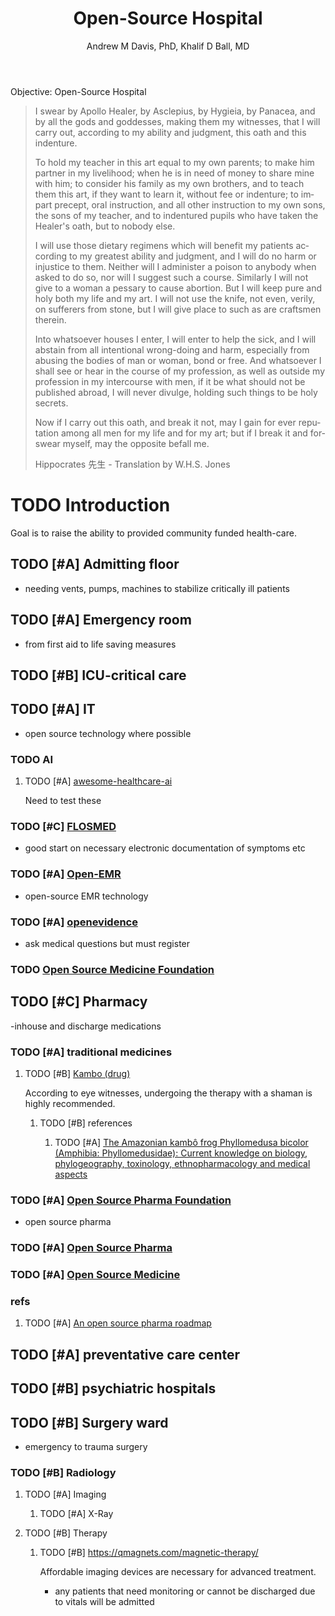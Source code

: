 #+OPTIONS: ':nil *:t -:t ::t <:t H:3 \n:nil ^:t arch:headline
#+OPTIONS: author:t broken-links:nil c:nil creator:nil
#+OPTIONS: d:(not "LOGBOOK") date:t e:t email:nil f:t inline:t num:nil
#+OPTIONS: p:nil pri:nil prop:nil stat:t tags:t tasks:t tex:t
#+OPTIONS: timestamp:t title:t toc:t todo:t |:t
#+TITLE: Open-Source Hospital
#+AUTHOR: Andrew M Davis, PhD, Khalif D Ball, MD
#+EMAIL: @reconmaster:matrix.org, @kgreasy:matrix.org
#+LANGUAGE: en
#+SELECT_TAGS: export
#+EXCLUDE_TAGS: noexport
#+CREATOR: Emacs 26.1 (Org mode 9.1.13)
#+FILETAGS: 気, ki
Objective: Open-Source Hospital

#+BEGIN_QUOTE
I swear by Apollo Healer, by Asclepius, by Hygieia, by Panacea, and by
all the gods and goddesses, making them my witnesses, that I will
carry out, according to my ability and judgment, this oath and this
indenture.

To hold my teacher in this art equal to my own parents; to make him
partner in my livelihood; when he is in need of money to share mine
with him; to consider his family as my own brothers, and to teach them
this art, if they want to learn it, without fee or indenture; to
impart precept, oral instruction, and all other instruction to my own
sons, the sons of my teacher, and to indentured pupils who have taken
the Healer's oath, but to nobody else.

I will use those dietary regimens which will benefit my patients
according to my greatest ability and judgment, and I will do no harm
or injustice to them. Neither will I administer a poison to anybody
when asked to do so, nor will I suggest such a course. Similarly I
will not give to a woman a pessary to cause abortion. But I will keep
pure and holy both my life and my art. I will not use the knife, not
even, verily, on sufferers from stone, but I will give place to such
as are craftsmen therein.

Into whatsoever houses I enter, I will enter to help the sick, and I
will abstain from all intentional wrong-doing and harm, especially
from abusing the bodies of man or woman, bond or free. And whatsoever
I shall see or hear in the course of my profession, as well as outside
my profession in my intercourse with men, if it be what should not be
published abroad, I will never divulge, holding such things to be holy
secrets.

Now if I carry out this oath, and break it not, may I gain for ever
reputation among all men for my life and for my art; but if I break it
and forswear myself, may the opposite befall me.

Hippocrates 先生 - Translation by W.H.S. Jones
#+END_QUOTE
* TODO Introduction
Goal is to raise the ability to provided community funded health-care.
:LOGBOOK:
CLOCK: [2025-06-26 Thu 17:29]--[2025-06-26 Thu 18:26] =>  0:57
:END:
** TODO [#A] Admitting floor
- needing vents, pumps, machines to stabilize critically ill patients
** TODO [#A] Emergency room
- from first aid to life saving measures
** TODO [#B] ICU-critical care
** TODO [#A] IT
- open source technology where possible
*** TODO AI
**** TODO [#A] [[https://github.com/medtorch/awesome-healthcare-ai][awesome-healthcare-ai]]
Need to test these
*** TODO [#C] [[https://flosmed.com/][FLOSMED]]
- good start on necessary electronic documentation of symptoms etc
*** TODO [#A] [[https://www.open-emr.org/][Open-EMR]]
- open-source EMR technology
*** TODO [#A] [[https://www.openevidence.com/][openevidence]]
- ask medical questions but must register
*** TODO [[https://opensourcemed.info/][Open Source Medicine Foundation]]
** TODO [#C] Pharmacy
-inhouse and discharge medications
*** TODO [#A] traditional medicines
**** TODO [#B] [[https://en.wikipedia.org/wiki/Kambo_(drug)][Kambo (drug)]]
According to eye witnesses, undergoing the therapy with a shaman is
highly recommended.
***** TODO [#B] references
****** TODO [#A] [[https://pmc.ncbi.nlm.nih.gov/articles/PMC9582840/][The Amazonian kambô frog Phyllomedusa bicolor (Amphibia: Phyllomedusidae): Current knowledge on biology, phylogeography, toxinology, ethnopharmacology and medical aspects]]
*** TODO [#A] [[https://www.ospfound.org/][Open Source Pharma Foundation]]
- open source pharma
*** TODO [#A] [[http://www.opensourcepharma.net/][Open Source Pharma]]
*** TODO [#A] [[https://osmedicine.org/][Open Source Medicine]]
*** refs
**** TODO [#A] [[https://pmc.ncbi.nlm.nih.gov/articles/PMC5395155/][An open source pharma roadmap]]
** TODO [#A] preventative care center
** TODO [#B] psychiatric hospitals

** TODO [#B] Surgery ward
- emergency to trauma surgery
*** TODO [#B] Radiology
**** TODO [#A] Imaging
***** TODO [#A] X-Ray
**** TODO [#B] Therapy
***** TODO [#B] https://qmagnets.com/magnetic-therapy/
Affordable imaging devices are necessary for advanced treatment.
- any patients that need monitoring or cannot be discharged due to vitals will be admitted
